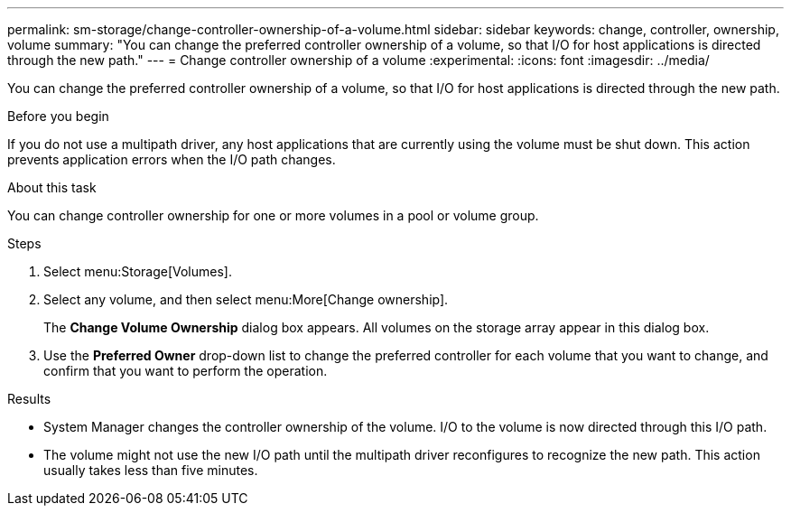 ---
permalink: sm-storage/change-controller-ownership-of-a-volume.html
sidebar: sidebar
keywords: change, controller, ownership, volume
summary: "You can change the preferred controller ownership of a volume, so that I/O for host applications is directed through the new path."
---
= Change controller ownership of a volume
:experimental:
:icons: font
:imagesdir: ../media/

[.lead]
You can change the preferred controller ownership of a volume, so that I/O for host applications is directed through the new path.

.Before you begin

If you do not use a multipath driver, any host applications that are currently using the volume must be shut down. This action prevents application errors when the I/O path changes.

.About this task

You can change controller ownership for one or more volumes in a pool or volume group.

.Steps

. Select menu:Storage[Volumes].
. Select any volume, and then select menu:More[Change ownership].
+
The *Change Volume Ownership* dialog box appears. All volumes on the storage array appear in this dialog box.

. Use the *Preferred Owner* drop-down list to change the preferred controller for each volume that you want to change, and confirm that you want to perform the operation.

.Results

* System Manager changes the controller ownership of the volume. I/O to the volume is now directed through this I/O path.
* The volume might not use the new I/O path until the multipath driver reconfigures to recognize the new path. This action usually takes less than five minutes.
